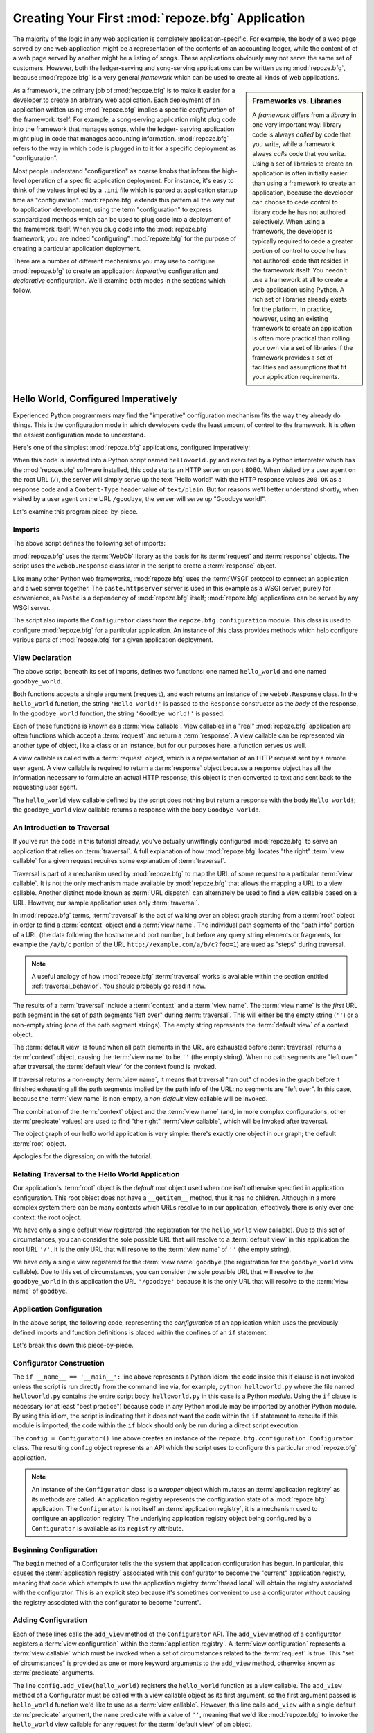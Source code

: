 .. _configuration_narr:

Creating Your First :mod:`repoze.bfg` Application
=================================================

The majority of the logic in any web application is completely
application-specific.  For example, the body of a web page served by
one web application might be a representation of the contents of an
accounting ledger, while the content of of a web page served by
another might be a listing of songs.  These applications obviously may
not serve the same set of customers.  However, both the ledger-serving
and song-serving applications can be written using :mod:`repoze.bfg`,
because :mod:`repoze.bfg` is a very general *framework* which can be
used to create all kinds of web applications.

.. sidebar:: Frameworks vs. Libraries

   A *framework* differs from a *library* in one very important way:
   library code is always *called* by code that you write, while a
   framework always *calls* code that you write.  Using a set of
   libraries to create an application is often initially easier than
   using a framework to create an application, because the developer
   can choose to cede control to library code he has not authored
   selectively. When using a framework, the developer is typically
   required to cede a greater portion of control to code he has not
   authored: code that resides in the framework itself.  You needn't
   use a framework at all to create a web application using Python.  A
   rich set of libraries already exists for the platform.  In
   practice, however, using an existing framework to create an
   application is often more practical than rolling your own via a set
   of libraries if the framework provides a set of facilities and
   assumptions that fit your application requirements.

As a framework, the primary job of :mod:`repoze.bfg` is to make it
easier for a developer to create an arbitrary web application.  Each
deployment of an application written using :mod:`repoze.bfg` implies a
specific *configuration* of the framework itself.  For example, a
song-serving application might plug code into the framework that
manages songs, while the ledger- serving application might plug in
code that manages accounting information.  :mod:`repoze.bfg` refers to
the way in which code is plugged in to it for a specific deployment as
"configuration".

Most people understand "configuration" as coarse knobs that inform the
high-level operation of a specific application deployment.  For
instance, it's easy to think of the values implied by a ``.ini`` file
which is parsed at application startup time as "configuration".
:mod:`repoze.bfg` extends this pattern all the way out to application
development, using the term "configuration" to express standardized
methods which can be used to plug code into a deployment of the
framework itself.  When you plug code into the :mod:`repoze.bfg`
framework, you are indeed "configuring" :mod:`repoze.bfg` for the
purpose of creating a particular application deployment.

There are a number of different mechanisms you may use to configure
:mod:`repoze.bfg` to create an application: *imperative* configuration
and *declarative* configuration.  We'll examine both modes in the
sections which follow.

.. _helloworld_imperative:

Hello World, Configured Imperatively
------------------------------------

Experienced Python programmers may find the "imperative" configuration
mechanism fits the way they already do things. This is the
configuration mode in which developers cede the least amount of
control to the framework.  It is often the easiest configuration mode
to understand.

Here's one of the simplest :mod:`repoze.bfg` applications, configured
imperatively:

.. code-block:: python
   :linenos:

   from webob import Response
   from paste.httpserver import serve
   from repoze.bfg.configuration import Configurator

   def hello_world(request):
       return Response('Hello world!')

   def goodbye_world(request):
       return Response('Goodbye world!')

   if __name__ == '__main__':
       config = Configurator()
       config.begin()
       config.add_view(hello_world)
       config.add_view(goodbye_world, name='goodbye')
       config.end()
       app = config.make_wsgi_app()
       serve(app)

When this code is inserted into a Python script named
``helloworld.py`` and executed by a Python interpreter which has the
:mod:`repoze.bfg` software installed, this code starts an HTTP server
on port 8080.  When visited by a user agent on the root URL (``/``),
the server will simply serve up the text "Hello world!" with the HTTP
response values ``200 OK`` as a response code and a ``Content-Type``
header value of ``text/plain``.  But for reasons we'll better
understand shortly, when visited by a user agent on the URL
``/goodbye``, the server will serve up "Goodbye world!".

Let's examine this program piece-by-piece.

Imports
~~~~~~~

The above script defines the following set of imports:

.. code-block:: python
   :linenos:

   from webob import Response
   from paste.httpserver import serve
   from repoze.bfg.configuration import Configurator

:mod:`repoze.bfg` uses the :term:`WebOb` library as the basis for its
:term:`request` and :term:`response` objects.  The script uses the
``webob.Response`` class later in the script to create a
:term:`response` object.

Like many other Python web frameworks, :mod:`repoze.bfg` uses the
:term:`WSGI` protocol to connect an application and a web server
together.  The ``paste.httpserver`` server is used in this example as
a WSGI server, purely for convenience, as ``Paste`` is a dependency of
:mod:`repoze.bfg` itself; :mod:`repoze.bfg` applications can be served
by any WSGI server.

The script also imports the ``Configurator`` class from the
``repoze.bfg.configuration`` module.  This class is used to configure
:mod:`repoze.bfg` for a particular application.  An instance of this
class provides methods which help configure various parts of
:mod:`repoze.bfg` for a given application deployment.

View Declaration
~~~~~~~~~~~~~~~~

The above script, beneath its set of imports, defines two functions:
one named ``hello_world`` and one named ``goodbye_world``.

.. code-block:: python
   :linenos:

   def hello_world(request):
       return Response('Hello world!')

   def goodbye_world(request):
       return Response('Goodbye world!')

Both functions accepts a single argument (``request``), and each
returns an instance of the ``webob.Response`` class.  In the
``hello_world`` function, the string ``'Hello world!'`` is passed to
the ``Response`` constructor as the *body* of the response.  In the
``goodbye_world`` function, the string ``'Goodbye world!'`` is passed.

Each of these functions is known as a :term:`view callable`.  View
callables in a "real" :mod:`repoze.bfg` application are often
functions which accept a :term:`request` and return a
:term:`response`.  A view callable can be represented via another type
of object, like a class or an instance, but for our purposes here, a
function serves us well.

A view callable is called with a :term:`request` object, which is a
representation of an HTTP request sent by a remote user agent.  A view
callable is required to return a :term:`response` object because a
response object has all the information necessary to formulate an
actual HTTP response; this object is then converted to text and sent
back to the requesting user agent.

The ``hello_world`` view callable defined by the script does nothing
but return a response with the body ``Hello world!``; the
``goodbye_world`` view callable returns a response with the body
``Goodbye world!``.

.. _traversal_intro:

An Introduction to Traversal
~~~~~~~~~~~~~~~~~~~~~~~~~~~~

If you've run the code in this tutorial already, you've actually
unwittingly configured :mod:`repoze.bfg` to serve an application that
relies on :term:`traversal`.  A full explanation of how
:mod:`repoze.bfg` locates "the right" :term:`view callable` for a
given request requires some explanation of :term:`traversal`.

Traversal is part of a mechanism used by :mod:`repoze.bfg` to map the
URL of some request to a particular :term:`view callable`.  It is not
the only mechanism made available by :mod:`repoze.bfg` that allows the
mapping a URL to a view callable.  Another distinct mode known as
:term:`URL dispatch` can alternately be used to find a view callable
based on a URL.  However, our sample application uses only
:term:`traversal`.

In :mod:`repoze.bfg` terms, :term:`traversal` is the act of walking
over an object graph starting from a :term:`root` object in order to
find a :term:`context` object and a :term:`view name`.  The individual
path segments of the "path info" portion of a URL (the data following
the hostname and port number, but before any query string elements or
fragments, for example the ``/a/b/c`` portion of the URL
``http://example.com/a/b/c?foo=1``) are used as "steps" during
traversal.

.. note:: A useful analogy of how :mod:`repoze.bfg` :term:`traversal`
  works is available within the section entitled
  :ref:`traversal_behavior`.  You should probably go read it now.

The results of a :term:`traversal` include a :term:`context` and a
:term:`view name`.  The :term:`view name` is the *first* URL path
segment in the set of path segments "left over" during
:term:`traversal`.  This will either be the empty string (``''``) or a
non-empty string (one of the path segment strings).  The empty string
represents the :term:`default view` of a context object.

The :term:`default view` is found when all path elements in the URL
are exhausted before :term:`traversal` returns a :term:`context`
object, causing the :term:`view name` to be ``''`` (the empty string).
When no path segments are "left over" after traversal, the
:term:`default view` for the context found is invoked.

If traversal returns a non-empty :term:`view name`, it means that
traversal "ran out" of nodes in the graph before it finished
exhausting all the path segments implied by the path info of the URL:
no segments are "left over".  In this case, because the :term:`view
name` is non-empty, a *non-default* view callable will be invoked.

The combination of the :term:`context` object and the :term:`view
name` (and, in more complex configurations, other :term:`predicate`
values) are used to find "the right" :term:`view callable`, which will
be invoked after traversal.

The object graph of our hello world application is very simple:
there's exactly one object in our graph; the default :term:`root`
object.

Apologies for the digression; on with the tutorial.

Relating Traversal to the Hello World Application
~~~~~~~~~~~~~~~~~~~~~~~~~~~~~~~~~~~~~~~~~~~~~~~~~

Our application's :term:`root` object is the *default* root object
used when one isn't otherwise specified in application configuration.
This root object does not have a ``__getitem__`` method, thus it has
no children.  Although in a more complex system there can be many
contexts which URLs resolve to in our application, effectively there
is only ever one context: the root object.

We have only a single default view registered (the registration for
the ``hello_world`` view callable).  Due to this set of circumstances,
you can consider the sole possible URL that will resolve to a
:term:`default view` in this application the root URL ``'/'``.  It is
the only URL that will resolve to the :term:`view name` of ``''`` (the
empty string).

We have only a single view registered for the :term:`view name`
``goodbye`` (the registration for the ``goodbye_world`` view
callable).  Due to this set of circumstances, you can consider the
sole possible URL that will resolve to the ``goodbye_world`` in this
application the URL ``'/goodbye'`` because it is the only URL that
will resolve to the :term:`view name` of ``goodbye``.

.. _helloworld_imperative_appconfig:

Application Configuration
~~~~~~~~~~~~~~~~~~~~~~~~~

In the above script, the following code, representing the
*configuration* of an application which uses the previously defined
imports and function definitions is placed within the confines of an
``if`` statement:

.. code-block:: python
   :linenos:

   if __name__ == '__main__':
       config = Configurator()
       config.begin()
       config.add_view(hello_world)
       config.add_view(goodbye_world, name='goodbye')
       config.end()
       app = config.make_wsgi_app()
       simple_server.make_server('', 8080, app).serve_forever()

Let's break this down this piece-by-piece.

Configurator Construction
~~~~~~~~~~~~~~~~~~~~~~~~~

.. code-block:: python
   :linenos:

   if __name__ == '__main__':
       config = Configurator()

The ``if __name__ == '__main__':`` line above represents a Python
idiom: the code inside this if clause is not invoked unless the script
is run directly from the command line via, for example, ``python
helloworld.py`` where the file named ``helloworld.py`` contains the
entire script body.  ``helloworld.py`` in this case is a Python
*module*.  Using the ``if`` clause is necessary (or at least "best
practice") because code in any Python module may be imported by
another Python module.  By using this idiom, the script is indicating
that it does not want the code within the ``if`` statement to execute
if this module is imported; the code within the ``if`` block should
only be run during a direct script execution.

The ``config = Configurator()`` line above creates an instance of the
``repoze.bfg.configuration.Configurator`` class.  The resulting
``config`` object represents an API which the script uses to configure
this particular :mod:`repoze.bfg` application.

.. note::

   An instance of the ``Configurator`` class is a *wrapper* object
   which mutates an :term:`application registry` as its methods are
   called.  An application registry represents the configuration state
   of a :mod:`repoze.bfg` application.  The ``Configurator`` is not
   itself an :term:`application registry`, it is a mechanism used to
   configure an application registry.  The underlying application
   registry object being configured by a ``Configurator`` is available
   as its ``registry`` attribute.

Beginning Configuration
~~~~~~~~~~~~~~~~~~~~~~~

.. code-block:: python
   :linenos:

       config.begin()

The ``begin`` method of a Configurator tells the the system that
application configuration has begun.  In particular, this causes the
:term:`application registry` associated with this configurator to
become the "current" application registry, meaning that code which
attempts to use the application registry :term:`thread local` will
obtain the registry associated with the configurator.  This is an
explicit step because it's sometimes convenient to use a configurator
without causing the registry associated with the configurator to
become "current".

Adding Configuration
~~~~~~~~~~~~~~~~~~~~

.. code-block:: python
   :linenos:

       config.add_view(hello_world)
       config.add_view(goodbye_world, name='goodbye')

Each of these lines calls the ``add_view`` method of the
``Configurator`` API.  The ``add_view`` method of a configurator
registers a :term:`view configuration` within the :term:`application
registry`.  A :term:`view configuration` represents a :term:`view
callable` which must be invoked when a set of circumstances related to
the :term:`request` is true.  This "set of circumstances" is provided
as one or more keyword arguments to the ``add_view`` method, otherwise
known as :term:`predicate` arguments.

The line ``config.add_view(hello_world)`` registers the
``hello_world`` function as a view callable.  The ``add_view`` method
of a Configurator must be called with a view callable object as its
first argument, so the first argument passed is ``hello_world``
function we'd like to use as a :term:`view callable`.  However, this
line calls ``add_view`` with a single default :term:`predicate`
argument, the ``name`` predicate with a value of ``''``, meaning that
we'd like :mod:`repoze.bfg` to invoke the ``hello_world`` view
callable for any request for the :term:`default view` of an object.

Our ``hello_world`` :term:`view callable` returns a Response instance
with a body of ``Hello world!`` in the configuration implied by this
script.  It is configured as a :term:`default view`.  Therefore, a
user agent contacting a server running this application will receive
the greeting ``Hello world!`` when any :term:`default view` is
invoked. 

.. sidebar:: View Dispatch and Ordering

   When :term:`traversal` is used, :mod:`repoze.bfg` chooses the most
   specific view callable based *only* on view :term:`predicate`
   applicability.  This is unlike :term:`URL dispatch`, another
   dispatch mode of :mod:`repoze.bfg` (and other frameworks, like
   :term:`Pylons` and :term:`Django`) which first uses an ordered
   routing lookup to resolve the request to a view callable by running
   it through a relatively-ordered series of URL path matches.  We're
   not really concerned about the finer details of :term:`URL
   dispatch` right now.  It's just useful to use for demonstrative
   purposes: the ordering of calls to ``Configurator.add_view`` is
   never very important.  We can register ``goodbye_world`` first and
   ``hello_world`` second; :mod:`repoze.bfg` will still give us the
   most specific callable when a request is dispatched to it.

The line ``config.add_view(goodbye_world, name='goodbye')`` registers
the ``goodbye_world`` function as a view callable.  The line calls
``add_view`` with the view callable as the first required positional
argument, and a :term:`predicate` keyword argument ``name`` with the
value ``'goodbye'``.  This :term:`view configuration` implies that a
request with a :term:`view name` of ``goodbye`` should cause the
``goodbye_world`` view callable to be invoked.  For the purposes of
this discussion, the :term:`view name` can be considered the first
non-empty path segment in the URL: in particular, this view
configuration will match when the URL is ``/goodbye``.

Our ``goodbye_world`` :term:`view callable` returns a Response
instance with a body of ``Goodbye world!`` in the configuration
implied by this script.  It is configured as with a :term:`view name`
predicate of ``goodbye``.  Therefore, a user agent contacting a server
running this application will receive the greeting ``Goodbye world!``
when the path info part of the request is ``/goodbye``.

Each invocation of the ``add_view`` method implies a :term:`view
configuration` registration.  Each :term:`predicate` provided as a
keyword argument to the ``add_view`` method narrows the set of
circumstances which would cause the view configuration's callable to
be invoked.  In general, a greater number of predicates supplied along
with a view configuration will more strictly limit the applicability
of its associated view callable.  When :mod:`repoze.bfg` processes a
request, however, the view callable with the *most specific* view
configuration (the view configuration that matches the largest number
of predicates) is always invoked. 

Earlier we explained that the server would return ``Hello world!`` if
you visited the *root* (``/``) URL.  However, actually, because the
view configuration registration for the ``hello_world`` view callable
has no :term:`predicate` arguments, the ``hello_world`` view callable
is applicable for the :term:`default view` of any :term:`context`
resulting from a request.  This isn't all that interesting in this
application, because we always only have *one* potential context (the
root object): it is the only object in the graph.

We've also registered a view configuration for another circumstance:
the ``goodbye_world`` view callable has a ``name`` predicate of
``goodbye``, meaning that it will match for requests that have the
:term:`view name` ``goodbye`` unlike the ``hello_world`` view
configuration registration, which will only match the default view
(view name ``''``) of a request.  Because :mod:`repoze.bfg` chooses
the best view configuration for any request, the ``goodbye_world``
view callable will be used when the URL contains path information that
ends with ``/goodbye``.

Ending Configuration
~~~~~~~~~~~~~~~~~~~~

.. code-block:: python
   :linenos:

       config.end()

The ``end`` method of a Configurator tells the the system that
application configuration has ended.  It is the inverse of
``config.begin``.  In particular, this causes the :term:`application
registry` associated with this configurator to no longer be the
"current" application registry, meaning that code which attempts to
use the application registry :term:`thread local` will no longer
obtain the registry associated with the configurator.

WSGI Application Creation
~~~~~~~~~~~~~~~~~~~~~~~~~

.. code-block:: python
   :linenos:

       app = config.make_wsgi_app()

After configuring views and ending configuration, the script creates a
WSGI *application* via the ``config.make_wsgi_app`` method.  A call to
``make_wsgi_app`` implies that all configuration is finished (meaning
all method calls to the configurator which set up views, and various
other configuration settings have been performed).  The
``make_wsgi_app`` method returns a :term:`WSGI` application object
that can be used by any WSGI server to present an application to a
requestor.

The :mod:`repoze.bfg` application object, in particular, is an
instance of the ``repoze.bfg.router.Router`` class.  It has a
reference to the :term:`application registry` which resulted from
method calls to the configurator used to configure it.  The Router
consults the registry to obey the policy choices made by a single
application.  These policy choices were informed by method calls to
the ``Configurator`` made earlier; in our case, the only policy
choices made were implied by two calls to the ``add_view`` method,
telling our application that it should effectively serve up the
``hello_world`` view callable to any user agent when it visits the
root URL, and the ``goodbye_world`` view callable to any user agent
when it visits the URL with the path info ``/goodbye``.

WSGI Application Serving
~~~~~~~~~~~~~~~~~~~~~~~~

.. code-block:: python
   :linenos:

       serve(app)

Finally, we actually serve the application to requestors by starting
up a WSGI server.  We happen to use the ``paste.httpserver.serve``
WSGI server runner, using the default TCP port of 8080, and we pass it
the ``app`` object (an instance of ``repoze.bfg.router.Router``) as
the application we wish to serve.  This causes the server to start
listening on the TCP port.  It will serve requests forever, or at
least until we stop it by killing the process which runs it.

Conclusion
~~~~~~~~~~

Our hello world application is one of the simplest possible
:mod:`repoze.bfg` applications, configured "imperatively".  We can see
a good deal of what's going on "under the hood" when we configure a
:mod:`repoze.bfg` application imperatively.  However, another mode of
configuration exists named *declarative* configuration.

Hello World, Configured Declaratively
-------------------------------------

:mod:`repoze.bfg` can be configured for the same "hello world"
application "declaratively", if so desired.  Declarative configuration
relies on *declarations* made external to the code in a configuration
file format named :term:`ZCML` (Zope Configuration Markup Language),
an XML dialect.

Declarative configuration mode is the configuration mode in which
developers cede the most amount of control to the framework itself.
Because application developers cede more control to the framework, it
is also harder to understand than purely imperative configuration.
However, using declarative configuration has a number of benefits, the
primary benefit being that applications configured declaratively can
be *overridden* and *extended* by third parties without requiring the
third party to change application code.

.. note::

   See :ref:`extending_chapter` for a discussion of extending and
   overriding :mod:`repoze.bfg` applications.

Unlike the simplest :mod:`repoze.bfg` application configured
imperatively, the simplest :mod:`repoze.bfg` application, configured
declaratively requires not one, but two files: a Python file and a
:term:`ZCML` file.

In a file named ``helloworld.py``:

.. code-block:: python
   :linenos:

   from webob import Response
   from paste.httpserver import serve
   from repoze.bfg.configuration import Configurator

   def hello_world(request):
       return Response('Hello world!')

   def goodbye_world(request):
       return Response('Goodbye world!')

   if __name__ == '__main__':
       config = Configurator()
       config.begin()
       config.load_zcml('configure.zcml)
       config.end()
       app = config.make_wsgi_app()
       serve(app)

In a file named ``configure.zcml`` in the same directory as the
previously created ``helloworld.py``:

.. code-block:: xml
   :linenos:

    <configure xmlns="http://namespaces.repoze.org/bfg">

      <include package="repoze.bfg.includes" />

      <view
         view="helloworld.hello_world"
         />

      <view
         name="goodbye"
         view="helloworld.goodbye_world"
         />

    </configure>

This pair of files forms an application functionally equivalent to the
application we created earlier.  Let's examine the differences between
the code described in :ref:`helloworld_imperative` and the code above.

In :ref:`helloworld_imperative_appconfig`, we had the following lines
within the ``if __name__ == '__main__'`` section of ``helloworld.py``:

.. code-block:: python
   :linenos:

   if __name__ == '__main__':
       config = Configurator()
       config.begin()
       config.add_view(hello_world)
       config.add_view(goodbye_world, name='goodbye')
       config.end()
       app = config.make_wsgi_app()
       simple_server.make_server('', 8080, app).serve_forever()

In our "declarative" code, we've added a call to the ``load_zcml``
method of the ``Configurator`` with the value ``configure.zcml``, and
we've removed the lines which read ``config.add_view(hello_world)``
and ``config.add_view(goodbye_world, name='goodbye')``, so that it now
reads as:

.. code-block:: python
   :linenos:

   if __name__ == '__main__':
       config = Configurator()
       config.begin()
       config.load_zcml('configure.zcml')
       config.end()
       app = config.make_wsgi_app()
       simple_server.make_server('', 8080, app).serve_forever()

Everything else is much the same.

The ``config.load_zcml('configure.zcml')`` line tells the configurator
to load configuration declarations from the ``configure.zcml`` file
which sits next to ``helloworld.py``.  Let's take a look at the
``configure.zcml`` file now:

.. code-block:: xml
   :linenos:

    <configure xmlns="http://namespaces.repoze.org/bfg">

      <include package="repoze.bfg.includes" />

      <view
         view="helloworld.hello_world"
         />

      <view
         name="goodbye"
         view="helloworld.goodbye_world"
         />

    </configure>

The ``<configure>`` Tag
~~~~~~~~~~~~~~~~~~~~~~~

The ``configure.zcml`` ZCML file contains this bit of XML:

.. code-block:: xml
   :linenos:

    <configure xmlns="http://namespaces.repoze.org/bfg">
       ... body ...
    </configure>

Because :term:`ZCML` is XML, and because XML requires a single root
tag for each document, every ZCML file used by :mod:`repoze.bfg` must
contain a ``<configure>`` container tag, which acts as the root XML
tag.  Usually, the start tag of the ``<configure>`` container tag has
a default namespace associated with it. In the file above, the
``xmlns="http://namepaces.repoze.org/bfg"`` attribute of the
``configure`` start tag names the default XML namespace, which is
``http://namespaces.repoze.org/bfg``.  See
:ref:`word_on_xml_namespaces` for more information about XML
namespaces.

The ``<include>`` Tag
~~~~~~~~~~~~~~~~~~~~~

The ``configure.zcml`` ZCML file contains this bit of XML within the
``<configure>`` root tag:

.. code-block:: xml
   :linenos:

      <include package="repoze.bfg.includes" />

This singleton (self-closing) tag instructs ZCML to load a ZCML file
from the Python package with the :term:`dotted Python name`
``repoze.bfg.includes``, as specified by its ``package`` attribute.
This particular ``<include>`` declaration is required because it
actually allows subsequent declaration tags (such as ``<view>``, which
we'll see shortly) to be recognized.  The ``<include>`` tag
effectively just includes another ZCML file; this causes its
declarations to be executed.  In this case, we want to load the
declarations from the file named ``configure.zcml`` within the
``repoze.bfg.includes`` Python package.  We know we want to load the
``configure.zcml`` from this package because ``configure.zcml`` is the
default value for another attribute of the ``<include>`` tag named
``file``.  We could have spelled the include tag more verbosely, but
equivalently as:

.. code-block:: xml
   :linenos:

      <include package="repoze.bfg.includes" 
               file="configure.zcml"/>

The ``<include>`` tag that includes the ZCML statements implied by the
``configure.zcml`` file from the Python package named
``repoze.bfg.includes`` is basically required to come before any other
named declaration in an application's ``configure.zcml``.  If it is
not included, subsequent declaration tags will fail to be recognized,
and the configuration system will generate a traceback.  However, the
``<include package="repoze.bfg.includes"/>`` tag needs to exist only
in a "top-level" ZCML file, it needn't also exist in ZCML files
*included by* a top-level ZCML file.

The ``<view>`` Tag
~~~~~~~~~~~~~~~~~~

The ``configure.zcml`` ZCML file contains these bits of XML *after* the
``<include>`` tag, but *within* the ``<configure>`` root tag:

.. code-block:: xml
   :linenos:

      <view
         view="helloworld.hello_world"
         />

      <view
         name="goodbye"
         view="helloworld.goodbye_world"
         />

These ``<view>`` declaration tags direct :mod:`repoze.bfg` to create
two :term:`view configuration` registrations.  The first ``<view>``
tag has an attribute (the attribute is also named ``view``), which
points at a :term:`dotted Python name`, referencing the
``hello_world`` function defined within the ``helloworld`` package.
The second ``<view>`` tag has a ``view`` attribute which points at a
:term:`dotted Python name`, referencing the ``goodbye_world`` function
defined within the ``helloworld`` package.  The second ``<view>`` tag
also has an attribute called ``name`` with a value of ``goodbye``.

These effect of the ``<view>`` tag declarations we've put into our
``configure.zcml`` is functionally equivalent to the effect of lines
we've already seen in an imperatively-configured application.  We're
just spelling things differently, using XML instead of Python.

In our previously defined application, in which we added view
configurations imperatively, we saw this code:

.. code-block:: python
   :linenos:

       config.add_view(hello_world)
       config.add_view(goodbye_world, name='goodbye')

Each ``<view>`` declaration tag encountered in a ZCML file effectively
invokes the ``add_view`` method of the ``Configurator`` object on the
behalf of the developer.  Various attributes can be specified on the
``<view>`` tag which influence the :term:`view configuration` it
creates.

Since the relative ordering of calls to ``Configuration.add_view``
doesn't matter (see the sidebar above entitled *View Dispatch and
Ordering*), the relative order of ``<view>`` tags in ZCML doesn't
matter either.  The following ZCML orderings are completely
equivalent:

.. topic:: Hello Before Goodbye

  .. code-block:: xml
     :linenos:

        <view
           view="helloworld.hello_world"
           />

        <view
           name="goodbye"
           view="helloworld.goodbye_world"
           />

.. topic:: Goodbye Before Hello

  .. code-block:: xml
     :linenos:

        <view
           name="goodbye"
           view="helloworld.goodbye_world"
           />

        <view
           view="helloworld.hello_world"
           />

The ``<view>`` tag is an example of a :mod:`repoze.bfg` declaration
tag.  Other such tags include ``<route>``, ``<scan>``, ``<notfound>``,
``<forbidden>``, and others.  Each of these tags is effectively a
"macro" which calls methods on the ``Configurator`` object on your
behalf.

ZCML Conflict Detection
~~~~~~~~~~~~~~~~~~~~~~~

An additional feature of ZCML is *conflict detection*.  If you define
two declaration tags within the same ZCML file which logically
"collide", an exception will be raised, and the application will not
start.  For example, the following ZCML file has two conflicting
``<view>`` tags:

.. code-block:: xml
   :linenos:

    <configure xmlns="http://namespaces.repoze.org/bfg">

      <include package="repoze.bfg.includes" />

      <view
         view="helloworld.hello_world"
         />

      <view
         view="helloworld.hello_world"
         />

    </configure>

If you try to use this ZCML file as the source of ZCML for an
application, a ``ConfigurationError`` will be raised when you attempt
to start the application with information about which tags might have
conflicted.

.. _word_on_xml_namespaces:

A Word On XML Namespaces
~~~~~~~~~~~~~~~~~~~~~~~~

Using the ``http://namespaces.repoze.org/bfg`` namespace as the
default XML namespace isn't strictly necessary; you can use a
different default namespace as the default.  However, if you do, the
declaration tags which are defined by :mod:`repoze.bfg` such as the
``<view>`` declaration tag will need to be defined in such a way that
the XML parser that :mod:`repoze.bfg` uses knows which namespace the
:mod:`repoze.bfg` tags are associated with.  For example, the
following files are all completely equivalent:

.. topic:: Use of A Non-Default XML Namespace

  .. code-block:: xml
     :linenos:

      <configure xmlns="http://namespaces.zope.org/zope"
                 xmlns:bfg="http://namespaces.repoze.org/bfg">

        <include package="repoze.bfg.includes" />

        <bfg:view
           view="helloworld.hello_world"
           />

      </configure>

.. topic:: Use of A Per-Tag XML Namespace Without A Default XML Namespace

  .. code-block:: xml
     :linenos:

      <configure>

        <include package="repoze.bfg.includes" />

        <view xmlns="http://namespaces.repoze.org/bfg"
           view="helloworld.hello_world"
           />

      </configure>

For more information about XML namespaces, see `this older, but simple
XML.com article <http://www.xml.com/pub/a/1999/01/namespaces.html>`_.

Conclusions
-----------

.. sidebar::  Which Configuration Mode Should I Use?

  We recommend declarative configuration (ZMCL), because it's the more
  traditional form of configuration used by Zope-based systems, it can
  be overridden and extended by third party deployers, and there are
  more examples for it "in the wild".  However, imperative mode
  configuration can be simpler to understand.

:mod:`repoze.bfg` allows an application to perform configuration tasks
either imperatively or declaratively.  You can choose the mode that
best fits your brain as necessary.

For more information about the API of the ``Configurator`` object, see
:ref:`configuration_module`.  The equivalent ZCML declaration tags are
introduced in narrative documentation chapters as necessary.

For more information about :term:`traversal`, see
:ref:`traversal_chapter`.

For more information about :term:`view configuration`, see
:ref:`views_chapter`.

